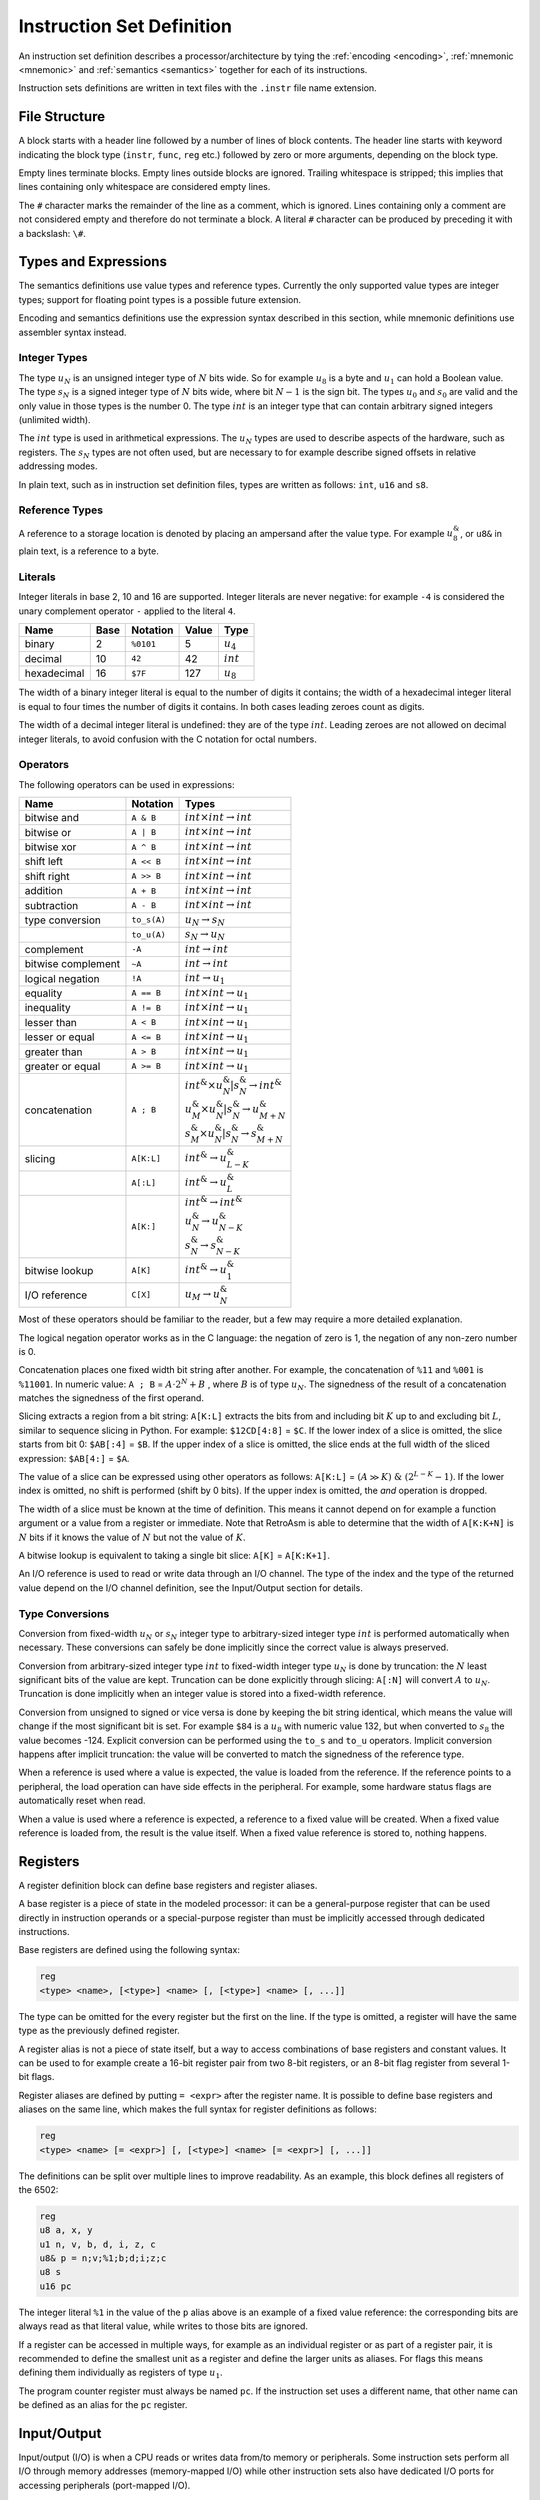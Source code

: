 **************************
Instruction Set Definition
**************************

An instruction set definition describes a processor/architecture by tying the :ref:`encoding <encoding>`, :ref:`mnemonic <mnemonic>` and :ref:`semantics <semantics>` together for each of its instructions.

Instruction sets definitions are written in text files with the ``.instr`` file name extension.

File Structure
==============

A block starts with a header line followed by a number of lines of block contents. The header line starts with keyword indicating the block type (\ ``instr``\ , ``func``\ , ``reg`` etc.) followed by zero or more arguments, depending on the block type.

Empty lines terminate blocks. Empty lines outside blocks are ignored. Trailing whitespace is stripped; this implies that lines containing only whitespace are considered empty lines.

The ``#`` character marks the remainder of the line as a comment, which is ignored. Lines containing only a comment are not considered empty and therefore do not terminate a block. A literal ``#`` character can be produced by preceding it with a backslash: ``\#``.

Types and Expressions
=====================

The semantics definitions use value types and reference types. Currently the only supported value types are integer types; support for floating point types is a possible future extension.

Encoding and semantics definitions use the expression syntax described in this section, while mnemonic definitions use assembler syntax instead.

Integer Types
-------------

The type :math:`u_N` is an unsigned integer type of :math:`N` bits wide. So for example :math:`u_8` is a byte and :math:`u_1` can hold a Boolean value. The type :math:`s_N` is a signed integer type of :math:`N` bits wide, where bit :math:`N-1` is the sign bit. The types :math:`u_0` and :math:`s_0` are valid and the only value in those types is the number 0. The type :math:`int` is an integer type that can contain arbitrary signed integers (unlimited width).

The :math:`int` type is used in arithmetical expressions. The :math:`u_N` types are used to describe aspects of the hardware, such as registers. The :math:`s_N` types are not often used, but are necessary to for example describe signed offsets in relative addressing modes.

In plain text, such as in instruction set definition files, types are written as follows: ``int``, ``u16`` and ``s8``.

Reference Types
---------------

A reference to a storage location is denoted by placing an ampersand after the value type. For example :math:`u_8^\&`, or ``u8&`` in plain text, is a reference to a byte.

Literals
--------

Integer literals in base 2, 10 and 16 are supported. Integer literals are never negative: for example ``-4`` is considered the unary complement operator ``-`` applied to the literal ``4``.

.. list-table::
   :header-rows: 1

   * - Name
     - Base
     - Notation
     - Value
     - Type
   * - binary
     - 2
     - ``%0101``
     - 5
     - :math:`u_4`
   * - decimal
     - 10
     - ``42``
     - 42
     - :math:`int`
   * - hexadecimal
     - 16
     - ``$7F``
     - 127
     - :math:`u_8`


The width of a binary integer literal is equal to the number of digits it contains; the width of a hexadecimal integer literal is equal to four times the number of digits it contains. In both cases leading zeroes count as digits.

The width of a decimal integer literal is undefined: they are of the type :math:`int`. Leading zeroes are not allowed on decimal integer literals, to avoid confusion with the C notation for octal numbers.

Operators
---------

The following operators can be used in expressions:

.. list-table::
   :header-rows: 1
   :widths: auto

   * - Name
     - Notation
     - Types
   * - bitwise and
     - ``A & B``
     - :math:`int \times int \rightarrow int`
   * - bitwise or
     - ``A | B``
     - :math:`int \times int \rightarrow int`
   * - bitwise xor
     - ``A ^ B``
     - :math:`int \times int \rightarrow int`
   * - shift left
     - ``A << B``
     - :math:`int \times int \rightarrow int`
   * - shift right
     - ``A >> B``
     - :math:`int \times int \rightarrow int`
   * - addition
     - ``A + B``
     - :math:`int \times int \rightarrow int`
   * - subtraction
     - ``A - B``
     - :math:`int \times int \rightarrow int`
   * - type conversion
     - ``to_s(A)``
     - :math:`u_N \rightarrow s_N`
   * -
     - ``to_u(A)``
     - :math:`s_N \rightarrow u_N`
   * - complement
     - ``-A``
     - :math:`int \rightarrow int`
   * - bitwise complement
     - ``~A``
     - :math:`int \rightarrow int`
   * - logical negation
     - ``!A``
     - :math:`int \rightarrow u_1`
   * - equality
     - ``A == B``
     - :math:`int \times int \rightarrow u_1`
   * - inequality
     - ``A != B``
     - :math:`int \times int \rightarrow u_1`
   * - lesser than
     - ``A < B``
     - :math:`int \times int \rightarrow u_1`
   * - lesser or equal
     - ``A <= B``
     - :math:`int \times int \rightarrow u_1`
   * - greater than
     - ``A > B``
     - :math:`int \times int \rightarrow u_1`
   * - greater or equal
     - ``A >= B``
     - :math:`int \times int \rightarrow u_1`
   * - concatenation
     - ``A ; B``
     - | :math:`int^\& \times u_{N}^\& | s_{N}^\& \rightarrow int^\&`
       | :math:`u_{M}^\& \times u_{N}^\& | s_{N}^\& \rightarrow u_{M+N}^\&`
       | :math:`s_{M}^\& \times u_{N}^\& | s_{N}^\& \rightarrow s_{M+N}^\&`
   * - slicing
     - ``A[K:L]``
     - :math:`int^\& \rightarrow u_{L-K}^\&`
   * -
     - ``A[:L]``
     - :math:`int^\& \rightarrow u_{L}^\&`
   * -
     - ``A[K:]``
     - | :math:`int^\& \rightarrow int^\&`
       | :math:`u_{N}^\& \rightarrow u_{N-K}^\&`
       | :math:`s_{N}^\& \rightarrow s_{N-K}^\&`
   * - bitwise lookup
     - ``A[K]``
     - :math:`int^\& \rightarrow u_1^\&`
   * - I/O reference
     - ``C[X]``
     - :math:`u_M \rightarrow u_N^\&`


Most of these operators should be familiar to the reader, but a few may require a more detailed explanation.

The logical negation operator works as in the C language: the negation of zero is 1, the negation of any non-zero number is 0.

Concatenation places one fixed width bit string after another. For example, the concatenation of ``%11`` and ``%001`` is ``%11001``. In numeric value: ``A ; B`` = :math:`A \cdot 2^N + B` , where :math:`B` is of type :math:`u_N`. The signedness of the result of a concatenation matches the signedness of the first operand.

Slicing extracts a region from a bit string: ``A[K:L]`` extracts the bits from and including bit :math:`K` up to and excluding bit :math:`L`, similar to sequence slicing in Python. For example: ``$12CD[4:8]`` = ``$C``. If the lower index of a slice is omitted, the slice starts from bit 0: ``$AB[:4]`` = ``$B``. If the upper index of a slice is omitted, the slice ends at the full width of the sliced expression: ``$AB[4:]`` = ``$A``.

The value of a slice can be expressed using other operators as follows: ``A[K:L]`` = :math:`(A \gg K)\ \&\ (2^{L-K}-1)`. If the lower index is omitted, no shift is performed (shift by 0 bits). If the upper index is omitted, the *and* operation is dropped.

The width of a slice must be known at the time of definition. This means it cannot depend on for example a function argument or a value from a register or immediate. Note that RetroAsm is able to determine that the width of ``A[K:K+N]`` is :math:`N` bits if it knows the value of :math:`N` but not the value of :math:`K`.

A bitwise lookup is equivalent to taking a single bit slice: ``A[K]`` = ``A[K:K+1]``.

An I/O reference is used to read or write data through an I/O channel. The type of the index and the type of the returned value depend on the I/O channel definition, see the Input/Output section for details.

Type Conversions
----------------

Conversion from fixed-width :math:`u_N` or :math:`s_N` integer type to arbitrary-sized integer type :math:`int` is performed automatically when necessary. These conversions can safely be done implicitly since the correct value is always preserved.

Conversion from arbitrary-sized integer type :math:`int` to fixed-width integer type :math:`u_N` is done by truncation: the :math:`N` least significant bits of the value are kept. Truncation can be done explicitly through slicing: ``A[:N]`` will convert :math:`A` to :math:`u_N`. Truncation is done implicitly when an integer value is stored into a fixed-width reference.

Conversion from unsigned to signed or vice versa is done by keeping the bit string identical, which means the value will change if the most significant bit is set. For example ``$84`` is a :math:`u_8` with numeric value 132, but when converted to :math:`s_8` the value becomes -124. Explicit conversion can be performed using the ``to_s`` and ``to_u`` operators. Implicit conversion happens after implicit truncation: the value will be converted to match the signedness of the reference type.

When a reference is used where a value is expected, the value is loaded from the reference. If the reference points to a peripheral, the load operation can have side effects in the peripheral. For example, some hardware status flags are automatically reset when read.

When a value is used where a reference is expected, a reference to a fixed value will be created. When a fixed value reference is loaded from, the result is the value itself. When a fixed value reference is stored to, nothing happens.

Registers
=========

A register definition block can define base registers and register aliases.

A base register is a piece of state in the modeled processor: it can be a general-purpose register that can be used directly in instruction operands or a special-purpose register than must be implicitly accessed through dedicated instructions.

Base registers are defined using the following syntax:

.. code-block::

   reg
   <type> <name>, [<type>] <name> [, [<type>] <name> [, ...]]


The type can be omitted for the every register but the first on the line. If the type is omitted, a register will have the same type as the previously defined register.

A register alias is not a piece of state itself, but a way to access combinations of base registers and constant values. It can be used to for example create a 16-bit register pair from two 8-bit registers, or an 8-bit flag register from several 1-bit flags.

Register aliases are defined by putting ``= <expr>`` after the register name. It is possible to define base registers and aliases on the same line, which makes the full syntax for register definitions as follows:

.. code-block::

   reg
   <type> <name> [= <expr>] [, [<type>] <name> [= <expr>] [, ...]]


The definitions can be split over multiple lines to improve readability. As an example, this block defines all registers of the 6502:

.. code-block::

   reg
   u8 a, x, y
   u1 n, v, b, d, i, z, c
   u8& p = n;v;%1;b;d;i;z;c
   u8 s
   u16 pc


The integer literal ``%1`` in the value of the ``p`` alias above is an example of a fixed value reference: the corresponding bits are always read as that literal value, while writes to those bits are ignored.

If a register can be accessed in multiple ways, for example as an individual register or as part of a register pair, it is recommended to define the smallest unit as a register and define the larger units as aliases. For flags this means defining them individually as registers of type :math:`u_1`.

The program counter register must always be named ``pc``. If the instruction set uses a different name, that other name can be defined as an alias for the ``pc`` register.

Input/Output
============

Input/output (I/O) is when a CPU reads or writes data from/to memory or peripherals. Some instruction sets perform all I/O through memory addresses (memory-mapped I/O) while other instruction sets also have dedicated I/O ports for accessing peripherals (port-mapped I/O).

The syntax for defining I/O channels is as follows:

.. code-block::

   io
   <element type> <channel name>[<address type>]


For example the Z80 has a 64K (:math:`2^{16}`) memory address space and 256 (:math:`2^8`) I/O ports that are one byte wide:

.. code-block::

   io
   u8 mem[u16]
   u8 port[u8]


When reading a value from an I/O channel, the element type determines the type of the read value. When writing a value to an I/O channel, the written value can be of any type, but the width of the element type determines how many bits are actually stored.

The width of the address type determines the number of significant bits in the index. For example, if the address type is :math:`u_8`, addresses ``$21`` and ``$321`` are considered to address the same element, since they are equal in the last 8 bits.

For a CPU, it doesn't matter what is on the other side of an I/O channel. But for analyzing assembly code it does matter whether I/O is done with RAM, ROM or a peripheral. Therefore an analyzer will need a system definition in addition to an instruction set definition to do its job.

Currently the analyzer assumes that an index of one I/O channel can never alias an index of another I/O channel. In other words, the storages behind two I/O channels are assumed to be disjunct. That might not be true for all hardware however, for example a single register bank might be accessible through both port-mapped I/O and memory-mapped I/O.

Statements
==========

Semantics definitions use statements to define the operation of the processor.

Each line of a statement block contains a single statement. As usual, an empty line ends a block. It is possible to indent a statement block for better readability, but this optional and does not change how the block is parsed.

The following statements exist:

Assignment
----------

The most common statement is assignment, which uses the ``<lhs> := <rhs>`` syntax. An assignment will compute the value of the expression on its right-hand side and store it into the reference on its left-hand side, for example:

.. code-block::

   a := a + 1


Multiple storage locations can be stored into in a single assignment using a concatenated reference. It is also possible to assign to a slice of a reference, which will load its value, combine it with the assigned value and store the result:

.. code-block::

   a[0:4] ; mem[hl] := mem[hl] ; a[0:4]


When storing to a sliced reference, all its subreferences will be loaded from and then stored into, even if they are outside the range of the slice. For example, in the following statement both memory locations are read and then written, regardless of which bit *B* is actually set:

.. code-block::

   (mem[A+1] ; mem[A])[B] := 1


Variables
---------

Variables can be declared using the syntax ``var <value type> <name>``. Optionally, the variable can be assigned a value in the same statement:

.. code-block::

   var u8 X
   var u1 C := 1


Variables are storage locations that don't represent registers or other hardware storage: they exist solely as a convenience for defining semantics.

Constants
---------

Constants can be defined using the syntax ``def <value type> <name> = <expr>``\ :

.. code-block::

   def u8 V = a


As the name implies, constants are immutable. While it is allowed to attempt to write a value to a constant, doing so will not change the constant's value. The reason for allowing writes to constants is that it can be useful to have a concatenated reference that is part writable and part read-only.

A constant's value is evaluated when that constant is defined, so in the example above ``V`` represents the value of the ``a`` register at the time that control reaches the ``def`` statement.

References
----------

References to storage locations can be defined using the syntax ``def <reference type> <name> = <expr>``\ :

.. code-block::

   def u8& R = a


The referenced storage location is loaded from or stored to when the reference is used in expressions or assignments, not at the time of the ``def`` statement. However, expressions used as indices to select a storage location in an I/O channel are evaluated as part of the ``def`` statement:

.. code-block::

   def u8& R = mem[hl]


This will create a reference to the memory location at the address specified by the value of ``hl`` at the time of the ``def`` statement. That fixed memory location will be read or written when ``R`` is loaded from or stored to, even when ``hl`` is modified later.

Literals and constants can be part of a reference's definition: when read they produce their value, when written they remain unchanged. For example the stack pointer of the 6502 can be defined as follows:

.. code-block::

   def u16& sp = $01;s


When read, the upper byte of the stack pointer's value will be ``$01``. When written, the upper byte of the written value is ignored.

Flow Control
------------

Labels are names that identify locations within a function that can be jumped to. Labels are local to the function they are defined in. A label is defined by putting its name, prefixed with the ``@`` symbol, on a line by itself:

.. code-block::

   @skip


It is possible to jump to a label using the ``branch`` statement. An unconditional branch uses the syntax ``branch @<label>`` and a conditional branch uses the syntax ``branch <expr> @<label>``\ :

.. code-block::

   branch !cf @nocarry
   branch @carry


A conditional branch is taken only if the expression's value is not zero; if the value is zero execution continues at the next statement as usual.

Flow control of the instruction set definition is unrelated to flow control of the processor being defined. The latter is modeled by assigning to the ``pc`` register.

No Operation (NOP)
------------------

The ``nop`` statement does absolutely nothing. It can be used in situations where you have to provide a statement but there is nothing to be done.

Functions
=========

Functions can be defined to avoid duplication in instruction set definitions:

.. code-block::

   func <return type> <name>(<arguments>)
   <statements>


Arguments are specified as a type followed by a name and separates by commas. Value arguments are specified using just the type name, while reference arguments use the usual reference syntax of the type name followed by an ampersand. For example the following function header declares a value argument named ``A`` and a reference argument named ``V``\ :

.. code-block::

   func u1 foo(u16 A, u8& V)


Inside a function, value arguments are treated as local variables, meaning they can be modified.

If the return type is empty, the function does not return anything:

.. code-block::

   func push(u8 V)
       mem[$01 ; s] := V
       s := s - 1


If the return type is a value type, the function returns a value by assigning it to a variable named ``ret``\ :

.. code-block::

   func u16 read16(u16 A)
       var u8 L := mem[A]
       var u8 H := mem[A + 1]
       ret := H ; L


If the return type is a reference type, the function returns a reference by defining a reference named ``ret``\ :

.. code-block::

   func u8& indx(u8 A)
       def u8 L = mem[(A + x    )[:8]]
       def u8 H = mem[(A + x + 1)[:8]]
       ret = mem[H ; L]


If a local variable is part of a returned reference, it will be treated as a constant containing the value of that variable at the exit of the function body. It is not possible to modify a local variable after the function has finished executing.

Modes
=====

Modes define patterns for specifying the operands of instructions. This includes addressing modes for accessing memory, but also register use.

A mode definition uses the syntax below:

.. code-block::

   mode <type> <name>
   <encoding> . <mnemonic> . <semantics> . <context>


The type in the header is the type for expressions the semantics field. For modes defining register sets and addressing modes this will be a reference type, such as ``u8&`` for 8-bit registers and I/O, while for modes defining immediates or conditions this will be a value type, such as ``u16`` for 16-bit immediates and ``u1`` (Boolean) for conditions.

There can be as many dot-separated lines as necessary to define all entries of a mode, creating a 4-column table.

Encoding, Mnemonic, Semantics
-----------------------------

The encoding field contains the integer values used to encode the operand in instructions. This is typically not a full instruction, but for example only the bits that select the register to operate on.

The mnemonic field contains the syntax used in assembly language. It is split into words and symbols. Whitespace can be used to separate words and is otherwise ignored. Words consist of one or more letters, numbers and underscores. All characters that are not whitespace and not allowed in words are considered symbols, which each such character being an individual symbol. For example ``ld (hl),R`` is split into the word ``"ld"``\ , the symbol ``'('``\ , the word ``"hl"``\ , the symbol ``')'``\ , the symbol ``','`` and the word ``"R"``.

The semantics field contains an expression, either a value or a reference to a storage location, that describes the operand in a way RetroAsm can analyze. The semantics field can be omitted, in which case the mnemonic field is parsed as the semantics expression; this is useful for registers where the mnemonic is usually just the register name. If the semantics cannot be expressed in a single expression, a function call can be used to include a longer definition.

The optional context field will be explained soon, but first an example using only the first three fields. In this example, a mode is defined that describes the way the Z80 accesses 8-bit operands: (index registers omitted for simplicity's sake)

.. code-block::

   mode u8& reg8
   %000    . b
   %001    . c
   %010    . d
   %011    . e
   %100    . h
   %101    . l
   %110    . (hl)      . mem[hl]
   %111    . a


Context: Placeholders
---------------------

The simplest use of the context field is to define immediate values, using the syntax ``<type> <name>``. For example, the definitions below describe the immediate and non-indexed zero page addressing modes of the 6502:

.. code-block::

   mode u8 immediate
   N       . \#N       . N         . u8 N

   mode u8& zeropage
   A       . A         . mem[A]    . u8 A


The names ``N`` and ``A`` that are declared in the context are used in the other fields; these uses are called placeholders. A placeholder represents a value that will substituted at a later time. In the examples above, that value will be an 8-bit unsigned integer.

The context field can contain multiple items, separated by commas. It is possible to define constants and references, similar to the ``def`` keyword in functions: constants are defined using ``<type> <name> = <expr>`` and references are defined using ``<type>& <name> = <expr>``. A common use case for context constants is to define relative addressing, for example the following line defines a 16-bit address that is encoded relative to the program counter using an 8-bit signed offset:

.. code-block::

   N       . A         . A         . s8 N, u16 A = pc + N


A context item could have a semantical side effect, such as changing a register or performing I/O. Context items are evaluated left to right, before the semantics field. All context items are evaluated, regardless of whether their placeholder is used.

Context: Decode Flags
---------------------

A final use of the context field is to filter on instruction decode flags, using the syntax ``?<name>``. For example, the undocumented IXH, IXL, IYH and IYL registers of the Z80 could be added to the ``reg8`` mode from the earlier example:

.. code-block::

   %100    . h
   %100    . ixh       .               . ?ix
   %100    . iyh       .               . ?iy
   %101    . l
   %101    . ixl       .               . ?ix
   %101    . iyl       .               . ?iy


The entries that test decode flags are placed after the corresponding entries that don't test flags, since the last matched entry is picked when decoding.

Here is an example that defines Z80 indexed addressing, using a combination of a decode flag filter and an immediate:

.. code-block::

   %110    . (hl)      . mem[hl]
   %110, N . (ix + N)  . mem[ix + N]   . ?ix, s8 N
   %110, N . (iy + N)  . mem[iy + N]   . ?iy, s8 N


If there are multiple decode flags tested in the context of a single mode entry, that entry will only be matched if all of those flags are set.

Currently the only way to set decode flags is by using `prefixes`_.

Extending Modes
---------------

Placeholders make it possible to include a mode defined earlier as part of a new mode, using the syntax ``<mode> <name>`` in the context field:

.. code-block::

   mode u16& reg16
   %00     . bc
   %01     . de
   %10     . hl
   %11     . sp

   mode u16& reg16af
   R       . R         . R         . reg16 R
   %11     . af


In the first entry of mode ``reg16af``\ , the context field is used to match according to the ``reg16`` mode and use the match as-is. The second entry then replaces ``sp`` with ``af``. In general, when more than one mode entry matches during instruction encoding or decoding, the later one is picked; see `Matching Rules`_ for details.

In the encoding, mnemonic and semantics field, the placeholder represents that same field in the matched entry from the included mode. For example, the ``R`` in the encoding field represents the encoding of the matched entry, while the ``R`` in the mnemonic field represents the mnemonic of the matched entry.

Placeholders can be used in expressions, for example to define the Z80 flag tests:

.. code-block::

   mode u1 cond2
   %00     . nz        . !zf
   %01     . z         .  zf
   %10     . nc        . !cf
   %11     . c         .  cf

   mode u1 cond3
   %0;C    . C         . C         . cond2 C
   %100    . po        . !pf
   %101    . pe        .  pf
   %110    . p         . !sf
   %111    . m         .  sf


In the above example, the placeholder ``C`` represents the match made in the ``cond2`` mode table. Let's say that the third entry in ``cond2`` was the one matched. In the first entry of ``cond3``\ , the ``C`` in the second column reproduces the matched mnemonic ``nc`` as-is, while the ``C`` in the third column reproduces the semantic expression ``!cf`` as-is. In the first column, ``C`` matches the encoding ``%10`` which is concatenated to a fixed bit of 0 to form the 3-bit encoding ``%010``.

In instruction sets with variable instruction lengths, some mode entries can have more than one encoding item. A placeholder in the encoding field represents the first encoding item of the matched mode entry. Any unclaimed additional encoding elements are included by adding ``@`` as a suffix to the placeholder. The following theoretical example shows various ways of including encoding elements from one mode into another:

.. code-block::

   mode u16 imm16
   N[:8], N[8:]    . N         . N             . u16 N

   mode u16 base
   %00             . x
   %01             . y
   %10, A          . A         . A             . u8 A
   %11, A@         . A         . A             . imm16 A

   mode u8 offset
   %00             . a
   %01             . b
   %10             . c
   %11, N          . N         . N             . u8 N

   mode u8& relative
   B;D, B@, D@     . (B + D)   . mem[B + D]    . base B, offset D


The mode ``imm16`` defines a 16-bit immediate that is encoded in little endian byte order (lower 8 bits first). It is used in the fourth entry of mode ``base``\ , where the placeholder ``A@`` includes both bytes from the encoding field of ``imm16``\ : both were unclaimed, since this entry only has ``A@`` in it, not ``A`` by itself.

The mode ``relative`` defines relative addressing using a 16-bit base addresses defined in the ``base`` mode and an 8-bit offset defined in the ``offset`` mode. In the encoding field, ``B`` matches the first encoding element of ``base``\ , which is a 2-bit pattern that selects which register or immediate to use. Since ``B`` claimed the first encoding element, ``B@`` here includes only elements after the first, which is none for the ``x`` and ``y`` register options, one byte for the 8-bit address (zero page) option and two bytes for the 16-bit address (absolute) option.

Similarly, ``D`` in the encoding of mode ``relative`` matches the 2-bit pattern that selects the offset to use. ``D@`` is empty when the offset is one of the 8-bit registers ``a``\ , ``b`` or ``c``\ , while it contains the 8-bit immediate offset if the fourth entry in the ``offset`` mode is matched.

Instructions
============

An instruction definition uses the syntax below:

.. code-block::

   instr <mnemonic base>
   <encoding> . <mnemonic> . <semantics> . <context>


There can be as many dot-separated lines as necessary, creating a 4-column table, just like mode definitions. Also like mode definitions, different forms of an instruction can be defined in separate ``instr`` blocks.

Unlike mode definitions, where the semantics field contains an expression, the semantics field for an instruction contains a statement, such as an assignment or a call to a function that changes a register or performs I/O.

The mnemonic base is prepended to the mnemonic field of every entry. For example, the definition below defines ``ld D,S`` and ``ld D,N`` -- two forms of ``ld``\ , the Z80 load instruction:

.. code-block::

   instr ld
   %01;D;S             . D,S       . D := S    . reg8 D, reg8 S
   %00;D;%110, N       . D,N       . D := N    . reg8 D, u8 N


The mnemonic ``ld b,h`` is matched by the first entry (\ ``D`` matching ``b`` and ``S`` matching ``h``\ ), while ``ld b,12`` is matched by the second entry (\ ``D`` matching ``b`` and ``N`` matching ``12``\ ).

The mnemonic base can be empty if you want to define separate instructions in a single instruction block. For example, these are definitions for the 6502 instructions that set and clear flags:

.. code-block::

   instr
   %000;%110;%00       . clc       . c := 0
   %001;%110;%00       . sec       . c := 1
   %010;%110;%00       . cli       . i := 0
   %011;%110;%00       . sei       . i := 1
   %101;%110;%00       . clv       . v := 0
   %110;%110;%00       . cld       . d := 0
   %111;%110;%00       . sed       . d := 1

Matching Rules
==============

When multiple instruction/mode table entries match the same encoding, the later entry fully replaces the earlier entry. Let's look at how the Z80 encodes its ``push`` and ``pop`` instructions:

.. code-block::

   mode u16& reg16
   %00                 . bc
   %01                 . de
   %10                 . hl
   %11                 . sp

   mode u16& reg16af
   R                   . R         . R         . reg16 R
   %11                 . af

   instr
   %11;R;%0101         . push R    . push(R)   . reg16af R
   %11;R;%0001         . pop R     . pop(R)    . reg16af R


In mode ``reg16af``\ , not only does the encoding ``%11`` map to the mnemonic ``af``\ , but the mnemonic ``sp`` does not occur at all in mode ``reg16af``. Therefore ``push sp`` is considered to be an invalid instruction rather than an instruction that is impossible to encode.

When there is more than one way of encoding the same instruction, the assembler will use the following priorities:

- shorter encodings are always picked over longer ones
- later entries in instruction/mode tables are picked over earlier entries,
  such that it is always possible to override the preferred interpretation of a mnemonic by adding an entry

Instruction Decoding
====================

Prefixes
--------

Processors like the Z80 and the x86 family have prefixes that modify how instructions work. The syntax described here has only been validated with the Z80, so it might have to be redesigned when support for other instruction sets with prefixes is added later.

A prefix definition uses the following syntax:

.. code-block::

   prefix <decode flags>
   <encoding> . <mnemonic> . <semantics>


The decode flags are defined using a comma-separated list of declarations consisting of a type followed by a name, similar to function arguments. As the term 'flags' suggests, these will typically be Booleans, so of the type ``u1``. A decode flag is not allowed to have the same name as a register, I/O channel or function.

The body of the prefix definition is a series of dot-separated lines, one per prefix. These are similar to the way mode definitions work, as will be explained in the next section.

The definition of the Z80's prefixes looks like this:

.. code-block::

   prefix u1 ixf, u1 iyf
   $DD     .           . ixf;iyf := %10
   $FD     .           . ixf;iyf := %01


Here two flags are defined: ``ixf`` and ``iyf``\ , which select the ``IX`` and ``IY`` register overrides respectively. The prefix byte ``$DD`` before an instruction will set the ``ixf`` flag and the prefix byte ``$FD`` will set the ``iyf`` flag. These two Z80 decode flags are mutually exclusive: only the flag set by the last encountered prefix counts, which is modeled by assigning a zero bit to the other flag in the semantics field.

The mnemonic field is empty, since the prefix is implied by the instruction's operands: the use of the ``IX`` or ``IY`` register. This kind of prefix that changes how operands are decoded is called an `override prefix`. The Z80 only has these two override prefixes, but for example the x86 has other kinds of prefixes as well, with mnemonic keywords such as ``rep`` and ``lock``.

Decode flags are considered to be zero at the start of the decoding of each instruction. If you want to model a persistent flag, you should instead define a register and one or more instructions to change that register.

Opcode bytes that select different instructions rather than modify existing instructions should not be modeled as prefixes, but as part of the instruction itself. For example, the Z80 ``$CB`` and ``$ED`` opcode bytes are considered part of the instruction encoding, so ``LDIR`` has the encoding ``$ED $B0``\ , not ``$B0`` with a ``$ED`` prefix.

Branch Delay Slots
------------------

There is no way yet to specify that an instruction set uses branch delay slots, but this will likely be added in the future.

Adding New Instruction Sets
===========================

You can use the ``retro checkdef`` command to verify instruction set definition files:

.. click:: retroasm.cmdline:checkdef
   :prog: retro checkdef
   :nested: full
